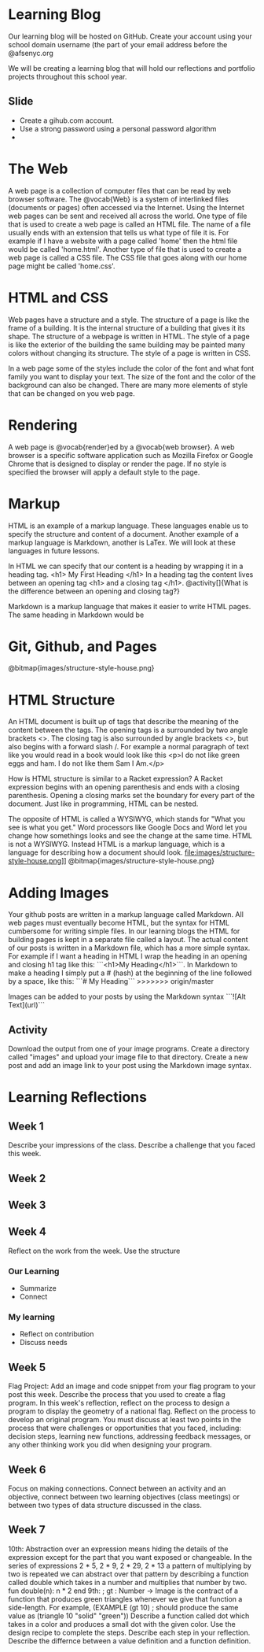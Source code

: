 * Learning Blog
Our learning blog will be hosted on GitHub. Create your account using your school domain username (the part of your email address before the @afsenyc.org

We will be creating a learning blog that will hold our reflections and portfolio projects throughout this school year.

** Slide
- Create a gihub.com account.
- Use a strong password using a personal password algorithm
- 
* The Web
A web page is a collection of computer files that can be read by web browser software. The @vocab{Web} is a system of interlinked files (documents or pages) often accessed via the Internet. Using the Internet web pages can be sent and received all across the world. One type of file that is used to create a web page is called an HTML file. The name of a file usually ends with an extension that tells us what type of file it is. For example if I have a website with a page called 'home' then the html file would be called 'home.html'. Another type of file that is used to create a web page is called a CSS file. The CSS file that goes along with our home page might be called 'home.css'.

* HTML and CSS
Web pages have a structure and a style. The structure of a page is like the frame of a building. It is the internal structure of a building that gives it its shape. The structure of a webpage is written in HTML. The style of a page is like the exterior of the building the same building may be painted many colors without changing its structure. The style of a page is written in CSS.

In a web page some of the styles include the color of the font and what font family you want to display your text. The size of the font and the color of the background can also be changed. There are many more elements of style that can be changed on you web page.

* Rendering

A web page is @vocab{render}ed by a @vocab{web browser}. A web browser is a specific software application such as Mozilla Firefox or Google Chrome that is designed to display or render the page. If no style is specified the browser will apply a default style to the page.

* Markup
HTML is an example of a markup language. These languages enable us to specify the structure and content of a document. Another example of a markup language is Markdown, another is LaTex. We will look at these languages in future lessons.

In HTML we can specify that our content is a heading by wrapping it in a heading tag.
<h1> My First Heading </h1>
In a heading tag the content lives between an opening tag <h1> and a closing tag </h1>.
@activity[]{What is the difference between an opening and closing tag?}

Markdown is a markup language that makes it easier to write HTML pages. The same heading in Markdown would be
# My First Heading

* Git, Github, and Pages

[[file:images/structure-style-house.png]]
@bitmap{images/structure-style-house.png}

* HTML Structure
An HTML document is built up of tags that describe the meaning of the
content between the tags. The opening tags is a surrounded by two
angle brackets <>. The closing tag is also surrounded by angle
brackets <>, but also begins with a forward slash /. For example a
normal paragraph of text like you would read in a book would look like
this <p>I do not like green eggs and ham. I do not like them Sam I
Am.</p>

How is HTML structure is similar to a Racket expression? A Racket
expression begins with an opening parenthesis and ends with a closing
parenthesis. Opening a closing marks set the boundary for every part
of the document. Just like in programming, HTML can be nested.

The opposite of HTML is called a WYSIWYG, which stands for "What you
see is what you get." Word processors like Google Docs and Word let
you change how somethings looks and see the change at the same
time. HTML is not a WYSIWYG. Instead HTML is a markup language, which
is a language for describing how a document should look.
file:images/structure-style-house.png]]
@bitmap{images/structure-style-house.png}

* Adding Images
Your github posts are written in a markup language called
Markdown. All web pages must eventually become HTML, but the syntax
for HTML cumbersome for writing simple files. In our learning blogs
the HTML for building pages is kept in a separate file called a
layout. The actual content of our posts is written in a Markdown
file, which has a more simple syntax. For example if I want a heading
in HTML I wrap the heading in an opening and closing h1 tag like this:
```<h1>My Heading</h1>```. In Markdown to make a heading I simply put a # (hash) at the
beginning of the line followed by a space, like this: ```# My
Heading```
>>>>>>> origin/master

Images can be added to your posts by using the Markdown syntax
```![Alt Text](url)```
** Activity 
Download the output from one of your image programs. Create a
directory called "images" and upload your image file to that
directory. Create a new post and add an image link to your post using
the Markdown image syntax. 

* Learning Reflections
** Week 1
Describe your impressions of the class.
Describe a challenge that you faced this week.

** Week 2

** Week 3

** Week 4
Reflect on the work from the week. Use the structure
*** Our Learning
- Summarize
- Connect
*** My learning
- Reflect on contribution
- Discuss needs
 
** Week 5
Flag Project: Add an image and code snippet from your flag program to your post
this week. Describe the process that you used to create a flag program. In this
week's reflection, reflect on the process to design a program to display the
geometry of a national flag. Reflect on the process to develop an original
program. You must discuss at least two points in the process that were
challenges or opportunities that you faced, including: decision steps, learning
new functions, addressing feedback messages, or any other thinking work you did
when designing your program. 
** Week 6
Focus on making connections. Connect between an activity and an objective,
connect between two learning objectives (class meetings) or between two types of
data structure discussed in the class.
** Week 7
10th: Abstraction over an expression means hiding the details of the
expression except for the part that you want exposed or changeable. In
the series of expressions 2 * 5, 2 * 9, 2 * 29, 2 * 13 a pattern of
multiplying by two is repeated we can abstract over that pattern by
describing a function called double which takes in a number and
multiplies that number by two. fun double(n): n * 2 end
9th: ; gt : Number -> Image is the contract of a function that
produces green triangles whenever we give that function a
side-length. For example, 
(EXAMPLE (gt 10) ; should produce the same value as
         (triangle 10 "solid" "green"))
Describe a function called dot which takes in a color and produces a
small dot with the given color. Use the design recipe to complete the
steps. Describe each step in your reflection.
Describe the differnce between a value definition and a function definition.
